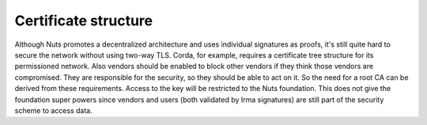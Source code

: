 .. _nuts-documentation-architecture-certificates:

Certificate structure
#####################

Although Nuts promotes a decentralized architecture and uses individual signatures as proofs, it's still quite hard to secure the network without using two-way TLS.
Corda, for example, requires a certificate tree structure for its permissioned network.
Also vendors should be enabled to block other vendors if they think those vendors are compromised. They are responsible for the security, so they should be able to act on it.
So the need for a root CA can be derived from these requirements. Access to the key will be restricted to the Nuts foundation.
This does not give the foundation super powers since vendors and users (both validated by Irma signatures) are still part of the security scheme to access data.

.. raw:: html
    :file: ../../_static/images/certificates.svg